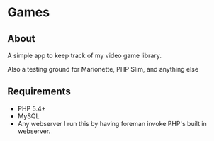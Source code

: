 * Games

** About

A simple app to keep track of my video game library.

Also a testing ground for Marionette, PHP Slim, and anything else

** Requirements

- PHP 5.4+
- MySQL
- Any webserver
  I run this by having foreman invoke PHP's built in webserver. 
